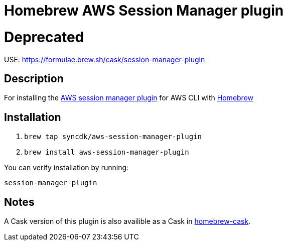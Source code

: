 = Homebrew AWS Session Manager plugin

= Deprecated

USE: https://formulae.brew.sh/cask/session-manager-plugin

== Description

For installing the https://docs.aws.amazon.com/systems-manager/latest/userguide/session-manager-working-with-install-plugin.html#install-plugin-configure-logs[AWS session manager plugin] for AWS CLI with https://github.com/Homebrew/brew[Homebrew]

== Installation

. `brew tap syncdk/aws-session-manager-plugin`
. `brew install aws-session-manager-plugin`

You can verify installation by running:

`session-manager-plugin`

== Notes

A Cask version of this plugin is also availible as a Cask in https://github.com/Homebrew/homebrew-cask/blob/master/Casks/session-manager-plugin.rb[homebrew-cask].
